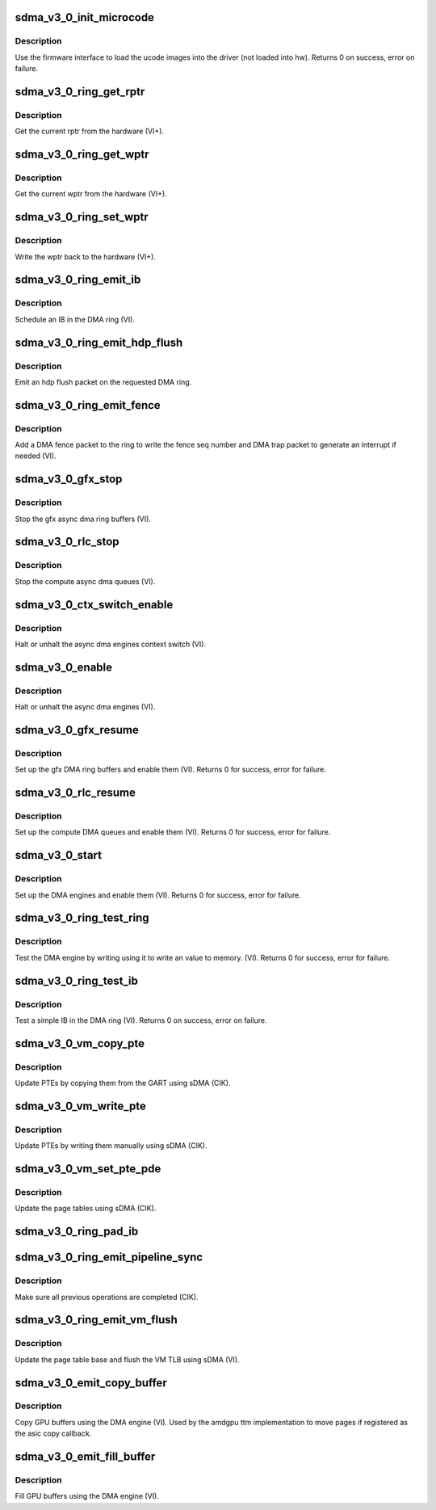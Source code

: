 .. -*- coding: utf-8; mode: rst -*-
.. src-file: drivers/gpu/drm/amd/amdgpu/sdma_v3_0.c

.. _`sdma_v3_0_init_microcode`:

sdma_v3_0_init_microcode
========================

.. c:function:: int sdma_v3_0_init_microcode(struct amdgpu_device *adev)

    load ucode images from disk

    :param adev:
        amdgpu_device pointer
    :type adev: struct amdgpu_device \*

.. _`sdma_v3_0_init_microcode.description`:

Description
-----------

Use the firmware interface to load the ucode images into
the driver (not loaded into hw).
Returns 0 on success, error on failure.

.. _`sdma_v3_0_ring_get_rptr`:

sdma_v3_0_ring_get_rptr
=======================

.. c:function:: uint64_t sdma_v3_0_ring_get_rptr(struct amdgpu_ring *ring)

    get the current read pointer

    :param ring:
        amdgpu ring pointer
    :type ring: struct amdgpu_ring \*

.. _`sdma_v3_0_ring_get_rptr.description`:

Description
-----------

Get the current rptr from the hardware (VI+).

.. _`sdma_v3_0_ring_get_wptr`:

sdma_v3_0_ring_get_wptr
=======================

.. c:function:: uint64_t sdma_v3_0_ring_get_wptr(struct amdgpu_ring *ring)

    get the current write pointer

    :param ring:
        amdgpu ring pointer
    :type ring: struct amdgpu_ring \*

.. _`sdma_v3_0_ring_get_wptr.description`:

Description
-----------

Get the current wptr from the hardware (VI+).

.. _`sdma_v3_0_ring_set_wptr`:

sdma_v3_0_ring_set_wptr
=======================

.. c:function:: void sdma_v3_0_ring_set_wptr(struct amdgpu_ring *ring)

    commit the write pointer

    :param ring:
        amdgpu ring pointer
    :type ring: struct amdgpu_ring \*

.. _`sdma_v3_0_ring_set_wptr.description`:

Description
-----------

Write the wptr back to the hardware (VI+).

.. _`sdma_v3_0_ring_emit_ib`:

sdma_v3_0_ring_emit_ib
======================

.. c:function:: void sdma_v3_0_ring_emit_ib(struct amdgpu_ring *ring, struct amdgpu_ib *ib, unsigned vmid, bool ctx_switch)

    Schedule an IB on the DMA engine

    :param ring:
        amdgpu ring pointer
    :type ring: struct amdgpu_ring \*

    :param ib:
        IB object to schedule
    :type ib: struct amdgpu_ib \*

    :param vmid:
        *undescribed*
    :type vmid: unsigned

    :param ctx_switch:
        *undescribed*
    :type ctx_switch: bool

.. _`sdma_v3_0_ring_emit_ib.description`:

Description
-----------

Schedule an IB in the DMA ring (VI).

.. _`sdma_v3_0_ring_emit_hdp_flush`:

sdma_v3_0_ring_emit_hdp_flush
=============================

.. c:function:: void sdma_v3_0_ring_emit_hdp_flush(struct amdgpu_ring *ring)

    emit an hdp flush on the DMA ring

    :param ring:
        amdgpu ring pointer
    :type ring: struct amdgpu_ring \*

.. _`sdma_v3_0_ring_emit_hdp_flush.description`:

Description
-----------

Emit an hdp flush packet on the requested DMA ring.

.. _`sdma_v3_0_ring_emit_fence`:

sdma_v3_0_ring_emit_fence
=========================

.. c:function:: void sdma_v3_0_ring_emit_fence(struct amdgpu_ring *ring, u64 addr, u64 seq, unsigned flags)

    emit a fence on the DMA ring

    :param ring:
        amdgpu ring pointer
    :type ring: struct amdgpu_ring \*

    :param addr:
        *undescribed*
    :type addr: u64

    :param seq:
        *undescribed*
    :type seq: u64

    :param flags:
        *undescribed*
    :type flags: unsigned

.. _`sdma_v3_0_ring_emit_fence.description`:

Description
-----------

Add a DMA fence packet to the ring to write
the fence seq number and DMA trap packet to generate
an interrupt if needed (VI).

.. _`sdma_v3_0_gfx_stop`:

sdma_v3_0_gfx_stop
==================

.. c:function:: void sdma_v3_0_gfx_stop(struct amdgpu_device *adev)

    stop the gfx async dma engines

    :param adev:
        amdgpu_device pointer
    :type adev: struct amdgpu_device \*

.. _`sdma_v3_0_gfx_stop.description`:

Description
-----------

Stop the gfx async dma ring buffers (VI).

.. _`sdma_v3_0_rlc_stop`:

sdma_v3_0_rlc_stop
==================

.. c:function:: void sdma_v3_0_rlc_stop(struct amdgpu_device *adev)

    stop the compute async dma engines

    :param adev:
        amdgpu_device pointer
    :type adev: struct amdgpu_device \*

.. _`sdma_v3_0_rlc_stop.description`:

Description
-----------

Stop the compute async dma queues (VI).

.. _`sdma_v3_0_ctx_switch_enable`:

sdma_v3_0_ctx_switch_enable
===========================

.. c:function:: void sdma_v3_0_ctx_switch_enable(struct amdgpu_device *adev, bool enable)

    stop the async dma engines context switch

    :param adev:
        amdgpu_device pointer
    :type adev: struct amdgpu_device \*

    :param enable:
        enable/disable the DMA MEs context switch.
    :type enable: bool

.. _`sdma_v3_0_ctx_switch_enable.description`:

Description
-----------

Halt or unhalt the async dma engines context switch (VI).

.. _`sdma_v3_0_enable`:

sdma_v3_0_enable
================

.. c:function:: void sdma_v3_0_enable(struct amdgpu_device *adev, bool enable)

    stop the async dma engines

    :param adev:
        amdgpu_device pointer
    :type adev: struct amdgpu_device \*

    :param enable:
        enable/disable the DMA MEs.
    :type enable: bool

.. _`sdma_v3_0_enable.description`:

Description
-----------

Halt or unhalt the async dma engines (VI).

.. _`sdma_v3_0_gfx_resume`:

sdma_v3_0_gfx_resume
====================

.. c:function:: int sdma_v3_0_gfx_resume(struct amdgpu_device *adev)

    setup and start the async dma engines

    :param adev:
        amdgpu_device pointer
    :type adev: struct amdgpu_device \*

.. _`sdma_v3_0_gfx_resume.description`:

Description
-----------

Set up the gfx DMA ring buffers and enable them (VI).
Returns 0 for success, error for failure.

.. _`sdma_v3_0_rlc_resume`:

sdma_v3_0_rlc_resume
====================

.. c:function:: int sdma_v3_0_rlc_resume(struct amdgpu_device *adev)

    setup and start the async dma engines

    :param adev:
        amdgpu_device pointer
    :type adev: struct amdgpu_device \*

.. _`sdma_v3_0_rlc_resume.description`:

Description
-----------

Set up the compute DMA queues and enable them (VI).
Returns 0 for success, error for failure.

.. _`sdma_v3_0_start`:

sdma_v3_0_start
===============

.. c:function:: int sdma_v3_0_start(struct amdgpu_device *adev)

    setup and start the async dma engines

    :param adev:
        amdgpu_device pointer
    :type adev: struct amdgpu_device \*

.. _`sdma_v3_0_start.description`:

Description
-----------

Set up the DMA engines and enable them (VI).
Returns 0 for success, error for failure.

.. _`sdma_v3_0_ring_test_ring`:

sdma_v3_0_ring_test_ring
========================

.. c:function:: int sdma_v3_0_ring_test_ring(struct amdgpu_ring *ring)

    simple async dma engine test

    :param ring:
        amdgpu_ring structure holding ring information
    :type ring: struct amdgpu_ring \*

.. _`sdma_v3_0_ring_test_ring.description`:

Description
-----------

Test the DMA engine by writing using it to write an
value to memory. (VI).
Returns 0 for success, error for failure.

.. _`sdma_v3_0_ring_test_ib`:

sdma_v3_0_ring_test_ib
======================

.. c:function:: int sdma_v3_0_ring_test_ib(struct amdgpu_ring *ring, long timeout)

    test an IB on the DMA engine

    :param ring:
        amdgpu_ring structure holding ring information
    :type ring: struct amdgpu_ring \*

    :param timeout:
        *undescribed*
    :type timeout: long

.. _`sdma_v3_0_ring_test_ib.description`:

Description
-----------

Test a simple IB in the DMA ring (VI).
Returns 0 on success, error on failure.

.. _`sdma_v3_0_vm_copy_pte`:

sdma_v3_0_vm_copy_pte
=====================

.. c:function:: void sdma_v3_0_vm_copy_pte(struct amdgpu_ib *ib, uint64_t pe, uint64_t src, unsigned count)

    update PTEs by copying them from the GART

    :param ib:
        indirect buffer to fill with commands
    :type ib: struct amdgpu_ib \*

    :param pe:
        addr of the page entry
    :type pe: uint64_t

    :param src:
        src addr to copy from
    :type src: uint64_t

    :param count:
        number of page entries to update
    :type count: unsigned

.. _`sdma_v3_0_vm_copy_pte.description`:

Description
-----------

Update PTEs by copying them from the GART using sDMA (CIK).

.. _`sdma_v3_0_vm_write_pte`:

sdma_v3_0_vm_write_pte
======================

.. c:function:: void sdma_v3_0_vm_write_pte(struct amdgpu_ib *ib, uint64_t pe, uint64_t value, unsigned count, uint32_t incr)

    update PTEs by writing them manually

    :param ib:
        indirect buffer to fill with commands
    :type ib: struct amdgpu_ib \*

    :param pe:
        addr of the page entry
    :type pe: uint64_t

    :param value:
        dst addr to write into pe
    :type value: uint64_t

    :param count:
        number of page entries to update
    :type count: unsigned

    :param incr:
        increase next addr by incr bytes
    :type incr: uint32_t

.. _`sdma_v3_0_vm_write_pte.description`:

Description
-----------

Update PTEs by writing them manually using sDMA (CIK).

.. _`sdma_v3_0_vm_set_pte_pde`:

sdma_v3_0_vm_set_pte_pde
========================

.. c:function:: void sdma_v3_0_vm_set_pte_pde(struct amdgpu_ib *ib, uint64_t pe, uint64_t addr, unsigned count, uint32_t incr, uint64_t flags)

    update the page tables using sDMA

    :param ib:
        indirect buffer to fill with commands
    :type ib: struct amdgpu_ib \*

    :param pe:
        addr of the page entry
    :type pe: uint64_t

    :param addr:
        dst addr to write into pe
    :type addr: uint64_t

    :param count:
        number of page entries to update
    :type count: unsigned

    :param incr:
        increase next addr by incr bytes
    :type incr: uint32_t

    :param flags:
        access flags
    :type flags: uint64_t

.. _`sdma_v3_0_vm_set_pte_pde.description`:

Description
-----------

Update the page tables using sDMA (CIK).

.. _`sdma_v3_0_ring_pad_ib`:

sdma_v3_0_ring_pad_ib
=====================

.. c:function:: void sdma_v3_0_ring_pad_ib(struct amdgpu_ring *ring, struct amdgpu_ib *ib)

    pad the IB to the required number of dw

    :param ring:
        *undescribed*
    :type ring: struct amdgpu_ring \*

    :param ib:
        indirect buffer to fill with padding
    :type ib: struct amdgpu_ib \*

.. _`sdma_v3_0_ring_emit_pipeline_sync`:

sdma_v3_0_ring_emit_pipeline_sync
=================================

.. c:function:: void sdma_v3_0_ring_emit_pipeline_sync(struct amdgpu_ring *ring)

    sync the pipeline

    :param ring:
        amdgpu_ring pointer
    :type ring: struct amdgpu_ring \*

.. _`sdma_v3_0_ring_emit_pipeline_sync.description`:

Description
-----------

Make sure all previous operations are completed (CIK).

.. _`sdma_v3_0_ring_emit_vm_flush`:

sdma_v3_0_ring_emit_vm_flush
============================

.. c:function:: void sdma_v3_0_ring_emit_vm_flush(struct amdgpu_ring *ring, unsigned vmid, uint64_t pd_addr)

    cik vm flush using sDMA

    :param ring:
        amdgpu_ring pointer
    :type ring: struct amdgpu_ring \*

    :param vmid:
        *undescribed*
    :type vmid: unsigned

    :param pd_addr:
        *undescribed*
    :type pd_addr: uint64_t

.. _`sdma_v3_0_ring_emit_vm_flush.description`:

Description
-----------

Update the page table base and flush the VM TLB
using sDMA (VI).

.. _`sdma_v3_0_emit_copy_buffer`:

sdma_v3_0_emit_copy_buffer
==========================

.. c:function:: void sdma_v3_0_emit_copy_buffer(struct amdgpu_ib *ib, uint64_t src_offset, uint64_t dst_offset, uint32_t byte_count)

    copy buffer using the sDMA engine

    :param ib:
        *undescribed*
    :type ib: struct amdgpu_ib \*

    :param src_offset:
        src GPU address
    :type src_offset: uint64_t

    :param dst_offset:
        dst GPU address
    :type dst_offset: uint64_t

    :param byte_count:
        number of bytes to xfer
    :type byte_count: uint32_t

.. _`sdma_v3_0_emit_copy_buffer.description`:

Description
-----------

Copy GPU buffers using the DMA engine (VI).
Used by the amdgpu ttm implementation to move pages if
registered as the asic copy callback.

.. _`sdma_v3_0_emit_fill_buffer`:

sdma_v3_0_emit_fill_buffer
==========================

.. c:function:: void sdma_v3_0_emit_fill_buffer(struct amdgpu_ib *ib, uint32_t src_data, uint64_t dst_offset, uint32_t byte_count)

    fill buffer using the sDMA engine

    :param ib:
        *undescribed*
    :type ib: struct amdgpu_ib \*

    :param src_data:
        value to write to buffer
    :type src_data: uint32_t

    :param dst_offset:
        dst GPU address
    :type dst_offset: uint64_t

    :param byte_count:
        number of bytes to xfer
    :type byte_count: uint32_t

.. _`sdma_v3_0_emit_fill_buffer.description`:

Description
-----------

Fill GPU buffers using the DMA engine (VI).

.. This file was automatic generated / don't edit.

